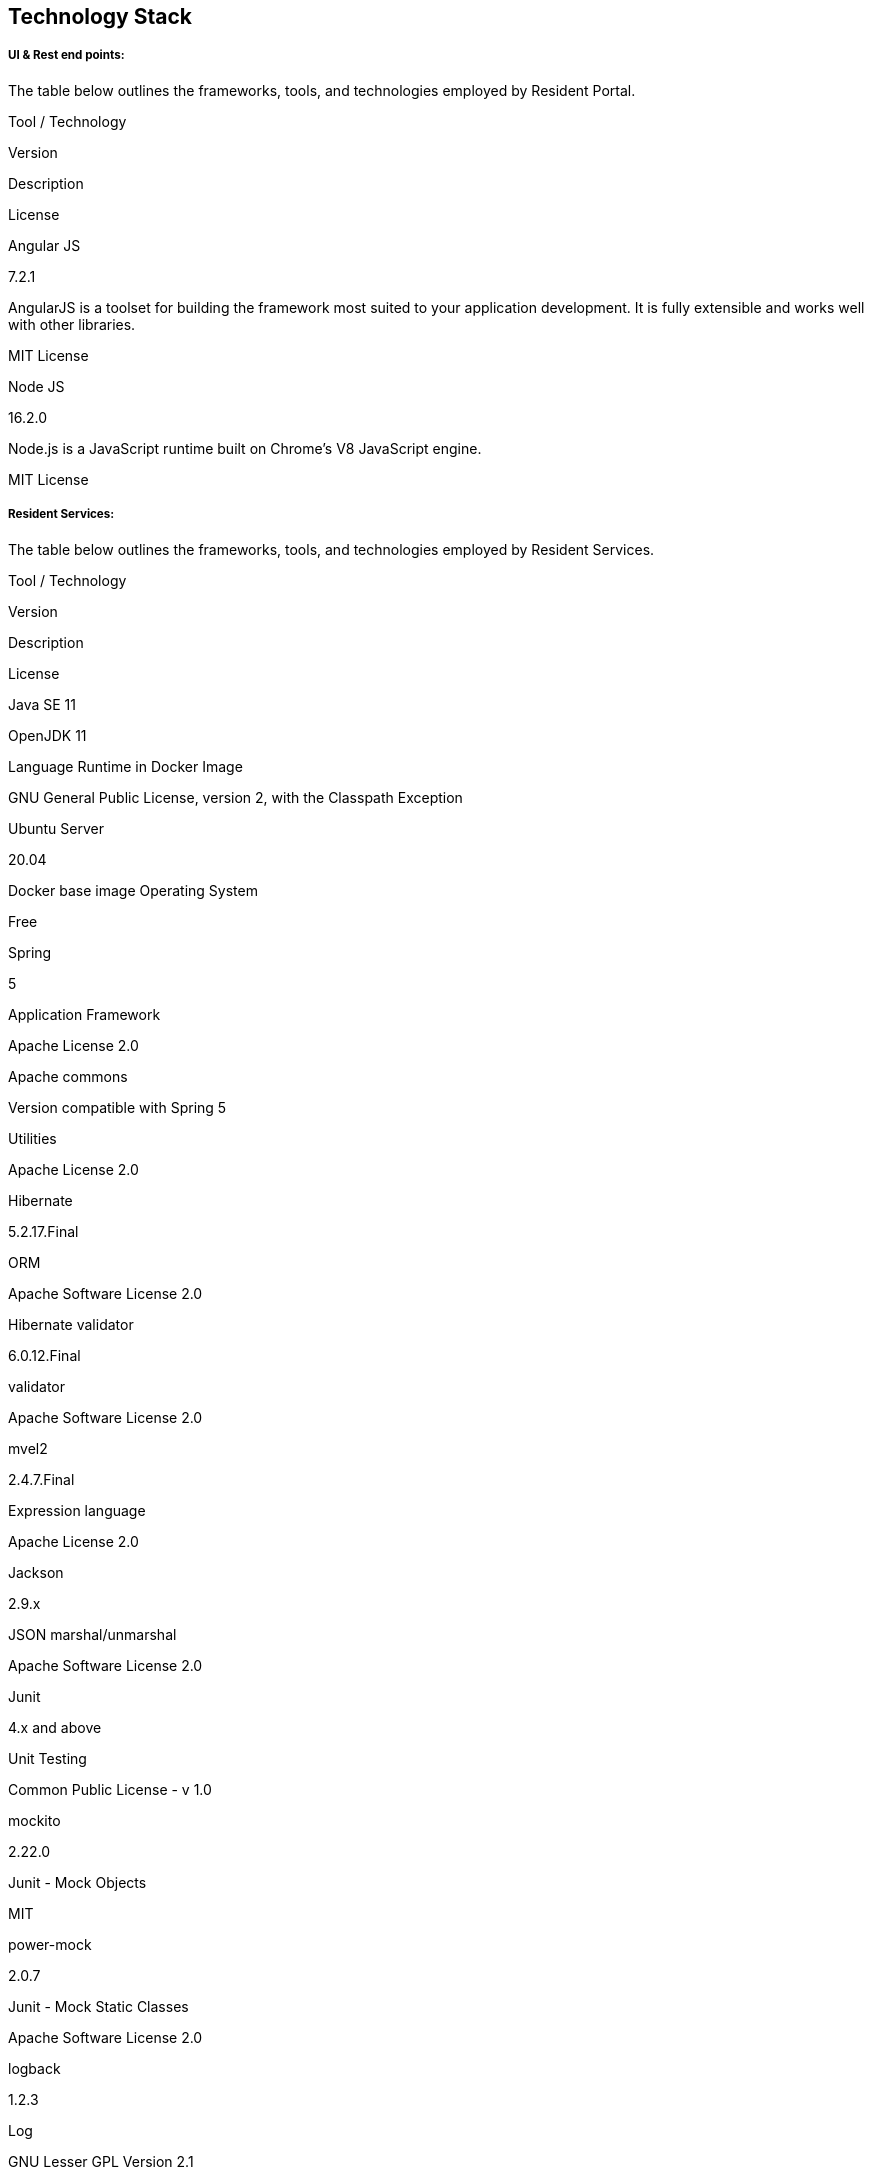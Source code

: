 == Technology Stack

===== *UI & Rest end points:*

The table below outlines the frameworks, tools, and technologies
employed by Resident Portal.

Tool / Technology

Version

Description

License

Angular JS

7.2.1

AngularJS is a toolset for building the framework most suited to your
application development. It is fully extensible and works well with
other libraries.

MIT License

Node JS

16.2.0

Node.js is a JavaScript runtime built on Chrome’s V8 JavaScript engine.

MIT License

===== *Resident Services:*

The table below outlines the frameworks, tools, and technologies
employed by Resident Services.

Tool / Technology

Version

Description

License

Java SE 11

OpenJDK 11

Language Runtime in Docker Image

GNU General Public License, version 2, with the Classpath Exception

Ubuntu Server

20.04

Docker base image Operating System

Free

Spring

5

Application Framework

Apache License 2.0

Apache commons

Version compatible with Spring 5

Utilities

Apache License 2.0

Hibernate

5.2.17.Final

ORM

Apache Software License 2.0

Hibernate validator

6.0.12.Final

validator

Apache Software License 2.0

mvel2

2.4.7.Final

Expression language

Apache License 2.0

Jackson

2.9.x

JSON marshal/unmarshal

Apache Software License 2.0

Junit

4.x and above

Unit Testing

Common Public License - v 1.0

mockito

2.22.0

Junit - Mock Objects

MIT

power-mock

2.0.7

Junit - Mock Static Classes

Apache Software License 2.0

logback

1.2.3

Log

GNU Lesser GPL Version 2.1

velocity

1.7

Templating

Apache Software License 2.0

Swagger

Open API - 3

API Documentation

Apache Software License 2.0

Tomcat server

8

Application Server

Apache Software License 2.0

PostgreSQL

Server: 10

Database

Postgres License BSD 2-clause "`Simplified License`"

Sonar

7.2

Code quality Checking

Open Source License

Micrometer Prometheus

1.4.2

Metrics

Apache Software License 2.0

gson

2.8.4

JSON parser

Apache Software License 2.0

h2 database

1.4.197

JUnit Test DB

EPL 1.0, MPL 2.0

lombok

1.18.8

Development - reduce the boilerplate code

MIT

IText PDF

5.5.13.3

PDF Generation

AGPL 3.0

icu4j

63.1

Transliteration

Unicode-3.0
